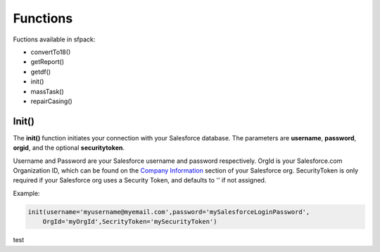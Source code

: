 *****************
Functions
*****************

Fuctions available in sfpack:

* convertTo18()
* getReport()
* getdf()
* init()
* massTask()
* repairCasing()

  
Init()
======

The **init()** function initiates your connection with your Salesforce database.
The parameters are **username**, **password**, **orgid**, and the optional **securitytoken**.

Username and Password are your Salesforce username and password respectively.
OrgId is your Salesforce.com Organization ID, which can be found on the `Company Information`__ section of your Salesforce org. 
SecurityToken is only required if your Salesforce org uses a Security Token, and defaults to '' if not assigned.

Example:

.. code-block:: python

  init(username='myusername@myemail.com',password='mySalesforceLoginPassword',
      OrgId='myOrgId',SecrityToken='mySecurityToken')

test


.. _CompanyInformationLookupHelp: https://help.salesforce.com/articleView?id=000006019&type=1
__ CompanyInformationLookupHelp_
